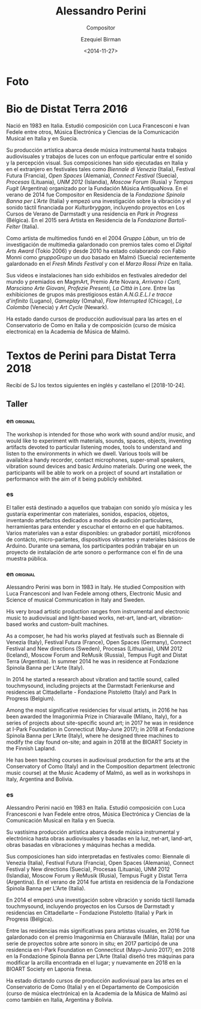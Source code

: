 #+OPTIONS: ':nil *:t -:t ::t <:t H:3 \n:nil ^:t arch:headline author:t
#+OPTIONS: broken-links:nil c:nil creator:nil d:(not "LOGBOOK") date:t e:t
#+OPTIONS: email:nil f:t inline:t num:nil p:nil pri:nil prop:t stat:t tags:t
#+OPTIONS: tasks:t tex:t timestamp:t title:t toc:nil todo:t |:t
#+TITLE:     Alessandro Perini
#+SUBTITLE: Compositor
#+AUTHOR:    Ezequiel Birman
#+EMAIL:     ebirman77@gmail
#+DATE:      <2014-11-27>
#+LANGUAGE:  es,en
#+CREATOR: Emacs 26.1 (Org mode 9.1.14)
#+SELECT_TAGS: export
#+EXCLUDE_TAGS: noexport

#+DESCRIPTION: datos, biografía y descripción de talleres
#+KEYWORDS: música, compositor, electrónica

* Foto

* Bio de Distat Terra 2016
Nació en 1983 en Italia. Estudió composición con Luca Francesconi e
Ivan Fedele entre otros, Música Electrónica y Ciencias de la
Comunicación Musical en Italia y en Suecia.

Su producción artística abarca desde música instrumental hasta
trabajos audiovisuales y trabajos de luces con un enfoque particular
entre el sonido y la percepción visual. Sus composiciones han sido
ejecutadas en Italia y en el extranjero en festivales tales como
/Biennale di Venezia/ (Italia), Festival Futura (Francia), /Open
Spaces/ (Alemania), /Connect Festival/ (Suecia), /Procesas/
(Lituania), /UNM 2012/ (Islandia), /Moscow Forum/ (Rusia) y /Tempus
Fugit/ (Argentina) organizado por la Fundación Música AntiquaNova. En
el verano de 2014 fue Compositor en Residencia de la /Fondazione
Spinola Banna per L’Arte/ (Italia) y empezó una investigación sobre la
vibración y el sonido táctil financiada por /Kulturbryggan/,
incluyendo proyectos en Los Cursos de Verano de Darmstadt y una
residencia en /Park in Progress/ (Bélgica). En el 2015 será Artista en
Residencia de la /Fondazione Bartoli-Felter/ (Italia).

Como artista de multimedios fundó en el 2004 /Gruppo Làbun/, un trio
de investigación de multimedia galardonado con premios tales como el
/Digital Arts Award/ (Tokio 2006) y desde 2010 ha estado colaborando
con Fabio Monni como /gruppoGrupo/ un duo basado en Malmö (Suecia)
recientemente galardonado en el /Fresh Minds Festival/ y con el /Marzo
Rossi Prize/ en Italia.

Sus videos e instalaciones han sido exhibidos en festivales alrededor
del mundo y premiados en MagmArt, Premio Arte Novara, /Arrivano i
Corti, Marsciano Arte Giovani, Profezie Presenti, La Città in Lore./
Entre las exhibiciones de grupos más prestigiosos están /A.N.G.E.L.I e
tracce d'infinito/ (Lugano), /Gameplay/ (Omaha), /Flow Interrupted/
(Chicago), /La Colomba/ (Venecia) y /Art Cycle/ (Newark).

Ha estado dando cursos de producción audiovisual para las artes en el
Conservatorio de Como en Italia y de composición (curso de música
electronica) en la Academia de Música de Malmö.

* Textos de Perini para Distat Terra 2018
Recibí de SJ los textos siguientes en inglés y castellano el [2018-10-24].
** Taller
*** en                                                             :original:
    :PROPERTIES:
    :revisado: EB
    :END:
The workshop is intended for those who work with sound and/or music, and would
like to experiment with materials, sounds, spaces, objects, inventing artifacts
devoted to particular listening modes, tools to understand and listen to the
environments in which we dwell. Various tools will be available:a handy
recorder, contact microphones, super-small speakers, vibration sound devices and
basic Arduino materials. During one week, the participants will be able to work
on a project of sound art installation or performance with the aim of it
being publicly exhibited. 
*** es
El taller está destinado a aquellos que trabajan con sonido y/o música y les
gustaría experimentar con materiales, sonidos, espacios, objetos, inventando
artefactos dedicados a modos de audición particulares, herramientas para
entender y escuchar el entorno en el que habitamos. Varios materiales van a
estar disponibles: un grabador portátil, micrófonos de contácto,
micro-parlantes, dispositivos vibrantes y materiales básicos de Arduino. Durante
una semana, los participantes podrán trabajar en un proyecto de instalación
de arte sonoro o performance con el fin de una muestra pública.
*** en                                                             :original:
    :PROPERTIES:
    :revisado: EB
    :END:
Alessandro Perini was born in 1983 in Italy. He studied Composition with Luca
Francesconi and Ivan Fedele among others, Electronic Music and Science of
musical Communication in Italy and Sweden.

His very broad artistic production ranges from instrumental and electronic music
to audiovisual and light-based works, net-art, land-art, vibration-based works
and custom-built machines.

As a composer, he had his works played at festivals such as Biennale di Venezia
(Italy), Festival Futura (France), Open Spaces (Germany), Connect Festival and
New directions (Sweden), Procesas (Lithuania), UNM 2012 (Iceland), Moscow Forum
and ReMusik (Russia), Tempus Fugit and Distat Terra (Argentina). In summer 2014
he was in residence at Fondazione Spinola Banna per L'Arte (Italy).

In 2014 he started a research about vibration and tactile sound, called
touchmysound, including projects at the Darmstadt Ferienkurse and residencies at
Cittadellarte - Fondazione Pistoletto (Italy) and Park In Progress (Belgium).

Among the most significative residencies for visual artists, in 2016 he has been
awarded the Imagonirmia Prize in Chiaravalle (Milano, Italy), for a series of
projects about site-specific sound art; in 2017 he was in residence at I-Park
Foundation in Connecticut (May-June 2017); in 2018 at Fondazione Spinola Banna
per L’Arte (Italy), where he designed three machines to modify the clay found
on-site; and again in 2018 at the BIOART Society in the Finnish Lapland.

He has been teaching courses in audiovisual production for the arts at the
Conservatory of Como (Italy) and in the Composition department (electronic music
course) at the Music Academy of Malmö, as well as in workshops in Italy,
Argentina and Bolivia.

*** es
    :PROPERTIES:
    :revisado: EB
    :END:
Alessandro Perini nació en 1983 en Italia. Estudió composición con Luca
Francesconi e Ivan Fedele entre otros, Música Electrónica y Ciencias de la
Comunicación Musical en Italia y en Suecia.

Su vastísima producción artística abarca desde música instrumental y electrónica
hasta obras audiovisuales y basadas en la luz, net-art, land-art, obras basadas
en vibraciones y máquinas hechas a medida.

Sus composiciones han sido interpretadas en festivales como: Biennale di Venezia
(Italia), Festival Futura (Francia), Open Spaces (Alemania), Connect Festival y
New directions (Suecia), Procesas (Lituania), UNM 2012 (Islandia), Moscow Forum
y ReMusik (Rusia), Tempus Fugit y Distat Terra (Argentina). En el verano de 2014
fue artista en residencia de la Fondazione Spinola Banna per L'Arte (Italia).

En 2014 el empezó una investigación sobre vibración y sonido táctil llamada
touchmysound, incluyendo proyectos en los Cursos de Darmstadt y residencias en
Cittadellarte – Fondazione Pistoletto (Italia) y Park in Progress (Bélgica).

Entre las residencias más significativas para artistas visuales, en 2016 fue
galardonado con el premio Imagonirmia en Chiaravalle (Milán, Italia) por una
serie de proyectos sobre arte sonoro in situ; en 2017 participó de una
residencia en I-Park Foundation en Connecticut (Mayo-Junio 2017); en 2018 en la
Fondazione Spinola Banna per L’Arte (Italia) diseñó tres máquinas para modificar
la arcilla encontrada en el lugar; y nuevamente en 2018 en la BIOART Society en
Laponia finesa.

Ha estado dictando cursos de producción audiovisual para las artes en el
Conservatorio de Como (Italia) y en el Departamento de Composición (curso de
música electrónica) en la Academia de la Música de Malmö así como también en
Italia, Argentina y Bolivia.

